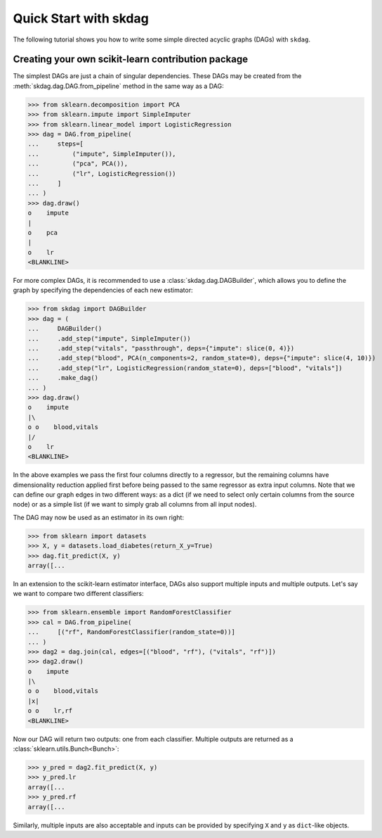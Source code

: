 #####################################
Quick Start with skdag
#####################################

The following tutorial shows you how to write some simple directed acyclic graphs (DAGs)
with ``skdag``.

Creating your own scikit-learn contribution package
===================================================

The simplest DAGs are just a chain of singular dependencies. These DAGs may be
created from the :meth:`skdag.dag.DAG.from_pipeline` method in the same way as a
DAG:

>>> from sklearn.decomposition import PCA
>>> from sklearn.impute import SimpleImputer
>>> from sklearn.linear_model import LogisticRegression
>>> dag = DAG.from_pipeline(
...     steps=[
...         ("impute", SimpleImputer()),
...         ("pca", PCA()),
...         ("lr", LogisticRegression())
...     ]
... )
>>> dag.draw()
o    impute
|
o    pca
|
o    lr
<BLANKLINE>

.. image:: _static/img/dag1.svg

For more complex DAGs, it is recommended to use a :class:`skdag.dag.DAGBuilder`,
which allows you to define the graph by specifying the dependencies of each new
estimator:

>>> from skdag import DAGBuilder
>>> dag = (
...     DAGBuilder()
...     .add_step("impute", SimpleImputer())
...     .add_step("vitals", "passthrough", deps={"impute": slice(0, 4)})
...     .add_step("blood", PCA(n_components=2, random_state=0), deps={"impute": slice(4, 10)})
...     .add_step("lr", LogisticRegression(random_state=0), deps=["blood", "vitals"])
...     .make_dag()
... )
>>> dag.draw()
o    impute
|\
o o    blood,vitals
|/
o    lr
<BLANKLINE>

.. image:: _static/img/dag2.svg

In the above examples we pass the first four columns directly to a regressor, but
the remaining columns have dimensionality reduction applied first before being
passed to the same regressor as extra input columns. Note that we can define our graph
edges in two different ways: as a dict (if we need to select only certain columns from
the source node) or as a simple list (if we want to simply grab all columns from all
input nodes).

The DAG may now be used as an estimator in its own right:

>>> from sklearn import datasets
>>> X, y = datasets.load_diabetes(return_X_y=True)
>>> dag.fit_predict(X, y)
array([...

In an extension to the scikit-learn estimator interface, DAGs also support multiple
inputs and multiple outputs. Let's say we want to compare two different classifiers:

>>> from sklearn.ensemble import RandomForestClassifier
>>> cal = DAG.from_pipeline(
...     [("rf", RandomForestClassifier(random_state=0))]
... )
>>> dag2 = dag.join(cal, edges=[("blood", "rf"), ("vitals", "rf")])
>>> dag2.draw()
o    impute
|\
o o    blood,vitals
|x|
o o    lr,rf
<BLANKLINE>

.. image:: _static/img/dag3.svg

Now our DAG will return two outputs: one from each classifier. Multiple outputs are
returned as a :class:`sklearn.utils.Bunch<Bunch>`:

>>> y_pred = dag2.fit_predict(X, y)
>>> y_pred.lr
array([...
>>> y_pred.rf
array([...

Similarly, multiple inputs are also acceptable and inputs can be provided by
specifying ``X`` and ``y`` as ``dict``-like objects.
